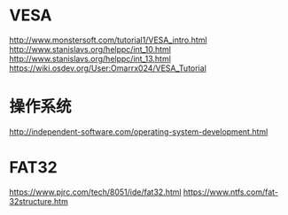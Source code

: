 
* VESA
http://www.monstersoft.com/tutorial1/VESA_intro.html
http://www.stanislavs.org/helppc/int_10.html
http://www.stanislavs.org/helppc/int_13.html
https://wiki.osdev.org/User:Omarrx024/VESA_Tutorial

* 操作系统
http://independent-software.com/operating-system-development.html

* FAT32
https://www.pjrc.com/tech/8051/ide/fat32.html
https://www.ntfs.com/fat-32structure.htm
